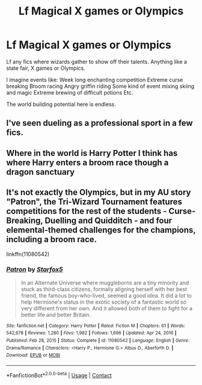 #+TITLE: Lf Magical X games or Olympics

* Lf Magical X games or Olympics
:PROPERTIES:
:Author: nounusednames
:Score: 3
:DateUnix: 1617819031.0
:DateShort: 2021-Apr-07
:FlairText: Prompt
:END:
Lf any fics where wizards gather to show off their talents. Anything like a state fair, X games or Olympics.

I imagine events like: Week long enchanting competition Extreme curse breaking Broom racing Angry griffin riding Some kind of event mixing skiing and magic Extreme brewing of difficult potions Etc.

The world building potential here is endless.


** I've seen dueling as a professional sport in a few fics.
:PROPERTIES:
:Author: MTheLoud
:Score: 1
:DateUnix: 1617828392.0
:DateShort: 2021-Apr-08
:END:


** Where in the world is Harry Potter I think has where Harry enters a broom race though a dragon sanctuary
:PROPERTIES:
:Author: Yes_I_Know_Im_Stupid
:Score: 1
:DateUnix: 1617848971.0
:DateShort: 2021-Apr-08
:END:


** It's not exactly the Olympics, but in my AU story "Patron", the Tri-Wizard Tournament features competitions for the rest of the students - Curse-Breaking, Duelling and Quidditch - and four elemental-themed challenges for the champions, including a broom race.

linkffn(11080542)
:PROPERTIES:
:Author: Starfox5
:Score: 1
:DateUnix: 1617886698.0
:DateShort: 2021-Apr-08
:END:

*** [[https://www.fanfiction.net/s/11080542/1/][*/Patron/*]] by [[https://www.fanfiction.net/u/2548648/Starfox5][/Starfox5/]]

#+begin_quote
  In an Alternate Universe where muggleborns are a tiny minority and stuck as third-class citizens, formally aligning herself with her best friend, the famous boy-who-lived, seemed a good idea. It did a lot to help Hermione's status in the exotic society of a fantastic world so very different from her own. And it allowed both of them to fight for a better life and better Britain.
#+end_quote

^{/Site/:} ^{fanfiction.net} ^{*|*} ^{/Category/:} ^{Harry} ^{Potter} ^{*|*} ^{/Rated/:} ^{Fiction} ^{M} ^{*|*} ^{/Chapters/:} ^{61} ^{*|*} ^{/Words/:} ^{542,678} ^{*|*} ^{/Reviews/:} ^{1,280} ^{*|*} ^{/Favs/:} ^{1,982} ^{*|*} ^{/Follows/:} ^{1,696} ^{*|*} ^{/Updated/:} ^{Apr} ^{24,} ^{2016} ^{*|*} ^{/Published/:} ^{Feb} ^{28,} ^{2015} ^{*|*} ^{/Status/:} ^{Complete} ^{*|*} ^{/id/:} ^{11080542} ^{*|*} ^{/Language/:} ^{English} ^{*|*} ^{/Genre/:} ^{Drama/Romance} ^{*|*} ^{/Characters/:} ^{<Harry} ^{P.,} ^{Hermione} ^{G.>} ^{Albus} ^{D.,} ^{Aberforth} ^{D.} ^{*|*} ^{/Download/:} ^{[[http://www.ff2ebook.com/old/ffn-bot/index.php?id=11080542&source=ff&filetype=epub][EPUB]]} ^{or} ^{[[http://www.ff2ebook.com/old/ffn-bot/index.php?id=11080542&source=ff&filetype=mobi][MOBI]]}

--------------

*FanfictionBot*^{2.0.0-beta} | [[https://github.com/FanfictionBot/reddit-ffn-bot/wiki/Usage][Usage]] | [[https://www.reddit.com/message/compose?to=tusing][Contact]]
:PROPERTIES:
:Author: FanfictionBot
:Score: 1
:DateUnix: 1617886720.0
:DateShort: 2021-Apr-08
:END:
